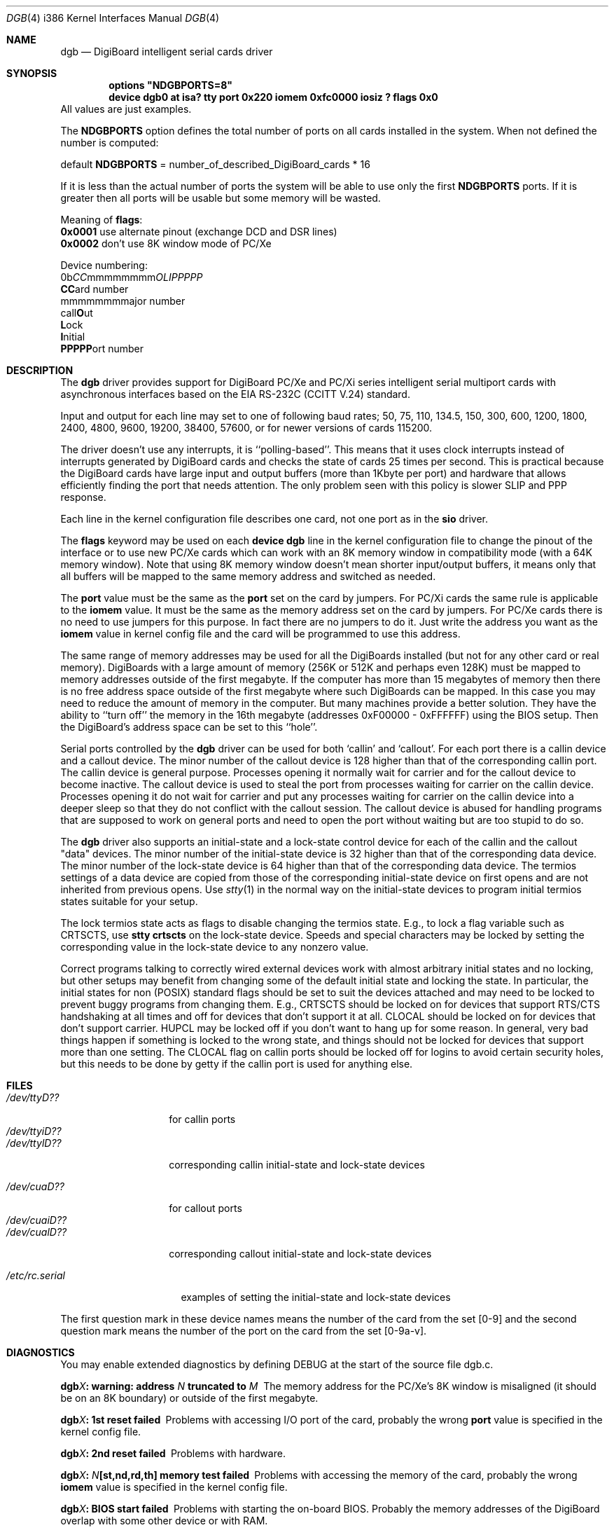 .\" Copyright (c) 1990, 1991 The Regents of the University of California.
.\" All rights reserved.
.\"
.\" This code is derived from software contributed to Berkeley by
.\" the Systems Programming Group of the University of Utah Computer
.\" Science Department.
.\" Redistribution and use in source and binary forms, with or without
.\" modification, are permitted provided that the following conditions
.\" are met:
.\" 1. Redistributions of source code must retain the above copyright
.\"    notice, this list of conditions and the following disclaimer.
.\" 2. Redistributions in binary form must reproduce the above copyright
.\"    notice, this list of conditions and the following disclaimer in the
.\"    documentation and/or other materials provided with the distribution.
.\" 3. All advertising materials mentioning features or use of this software
.\"    must display the following acknowledgement:
.\"	This product includes software developed by the University of
.\"	California, Berkeley and its contributors.
.\" 4. Neither the name of the University nor the names of its contributors
.\"    may be used to endorse or promote products derived from this software
.\"    without specific prior written permission.
.\"
.\" THIS SOFTWARE IS PROVIDED BY THE REGENTS AND CONTRIBUTORS ``AS IS'' AND
.\" ANY EXPRESS OR IMPLIED WARRANTIES, INCLUDING, BUT NOT LIMITED TO, THE
.\" IMPLIED WARRANTIES OF MERCHANTABILITY AND FITNESS FOR A PARTICULAR PURPOSE
.\" ARE DISCLAIMED.  IN NO EVENT SHALL THE REGENTS OR CONTRIBUTORS BE LIABLE
.\" FOR ANY DIRECT, INDIRECT, INCIDENTAL, SPECIAL, EXEMPLARY, OR CONSEQUENTIAL
.\" DAMAGES (INCLUDING, BUT NOT LIMITED TO, PROCUREMENT OF SUBSTITUTE GOODS
.\" OR SERVICES; LOSS OF USE, DATA, OR PROFITS; OR BUSINESS INTERRUPTION)
.\" HOWEVER CAUSED AND ON ANY THEORY OF LIABILITY, WHETHER IN CONTRACT, STRICT
.\" LIABILITY, OR TORT (INCLUDING NEGLIGENCE OR OTHERWISE) ARISING IN ANY WAY
.\" OUT OF THE USE OF THIS SOFTWARE, EVEN IF ADVISED OF THE POSSIBILITY OF
.\" SUCH DAMAGE.
.\"
.\"     from: @(#)dca.4	5.2 (Berkeley) 3/27/91
.\"	from: com.4,v 1.1 1993/08/06 11:19:07 cgd Exp
.\"	from: sio.4,v 1.15 1994/12/06 20:14:30 bde Exp
.\"	$Id$
.\"
.Dd Oct 13, 1995
.Dt DGB 4 i386
.Os FreeBSD
.Sh NAME
.Nm dgb
.Nd
DigiBoard intelligent serial cards driver
.Sh SYNOPSIS
.Cd "options" \&"NDGBPORTS=8\&"
.Cd "device dgb0 at isa? tty port 0x220 iomem 0xfc0000 iosiz ? flags 0x0
All values are just examples.
.sp
The \fBNDGBPORTS\fR option defines the total number of ports on all cards
installed in the system. When not defined the number is computed:

.br
    default \fBNDGBPORTS\fR = number_of_described_DigiBoard_cards * 16

If it is less than the actual number of ports 
the system will be able to use only the
first \fBNDGBPORTS\fR ports. If it is greater then all ports will be usable
but some memory will be wasted.
.sp
Meaning of \fBflags\fR:
.br
\fB0x0001\fR use alternate pinout (exchange DCD and DSR lines)
.br
\fB0x0002\fR don't use 8K window mode of PC/Xe
.sp
Device numbering:
.br
0b\fICC\fRmmmmmmmm\fIOLIPPPPP\fR
.br
  \fBCC\fRard number
.br
    mmmmmmmm\fRajor number
.br
            call\fBO\fRut
.br
             \fBL\fRock
.br
              \fBI\fRnitial
.br
               \fBPPPPP\fRort number
.Sh DESCRIPTION
The
.Nm dgb
driver provides support for DigiBoard PC/Xe and PC/Xi series intelligent
serial multiport cards with asynchronous interfaces based on the
.Tn EIA
.Tn RS-232C
.Pf ( Tn CCITT
.Tn V.24 )
standard.
.Pp
Input and output for each line may set to one of following baud rates;
50, 75, 110, 134.5, 150, 300, 600, 1200, 1800, 2400, 4800, 9600,
19200, 38400, 57600, or for newer versions of cards 115200.
.Pp
The driver doesn't use any interrupts, it is ``polling-based''. This means that
it uses clock interrupts instead of interrupts generated by DigiBoard cards and
checks the state of cards 25 times per second. This is practical because the
DigiBoard cards have large input and output buffers (more than 1Kbyte per
port) and hardware that allows efficiently finding the port that needs
attention. The only problem seen with this policy is slower 
SLIP and PPP response.
.sp
Each line in the kernel configuration file describes one card, not one port 
as in the
.Nm sio
driver.
.sp
The
.Nm flags
keyword may be used on each
.Nm device dgb
line in the kernel configuration file
to change the pinout of the interface or to use new PC/Xe cards
which can work with an 8K memory window in compatibility mode
(with a 64K memory window). Note
that using 8K memory window doesn't mean shorter input/output buffers, it means
only that all buffers will be mapped to the same memory address and switched as
needed.
.sp
The
.Nm port
value must be the same
as the 
.Nm port
set on the card by jumpers.
For PC/Xi cards the same rule is applicable to the
.Nm iomem
value.  It must be the same as the memory address set on the card
by jumpers.
.\"Some documentation gives the address as a ``paragraph'' or ``segment'';
.\"you can get the value of address by adding the digit "0" at end of
.\"paragraph value, e.g., 0xfc000 -> 0xfc0000.
For PC/Xe cards there is no need to use jumpers for this purpose.
In fact there are no jumpers to do it.  Just
write the address you want as the
.Nm iomem
value in kernel config file and the card will be programmed 
to use this address.
.sp
The same range of memory addresses may be used
for all the DigiBoards installed
(but not for any other card or real memory). DigiBoards
with a large amount of memory (256K or 512K and perhaps
even 128K) must be mapped
to memory addresses outside of the first megabyte. If the computer
has more than 15 megabytes of memory then there is no free address space
outside of the first megabyte where such DigiBoards can be mapped.
In this case you
may need to reduce the amount of memory in the computer.
But many machines provide a better solution. They have the ability to
``turn off'' the memory in the 16th megabyte (addresses 0xF00000 - 0xFFFFFF)
using the
BIOS setup. Then the DigiBoard's address space can be set to this ``hole''.
.\" XXX the following should be true for all serial drivers and
.\" should not be repeated in the man pages for all serial drivers.
.\" It was copied from sio.4.  The only changes were s/sio/dgb/g.
.Pp
Serial ports controlled by the
.Nm dgb
driver can be used for both `callin' and `callout'.
For each port there is a callin device and a callout device.
The minor number of the callout device is 128 higher
than that of the corresponding callin port.
The callin device is general purpose.
Processes opening it normally wait for carrier
and for the callout device to become inactive.
The callout device is used to steal the port from
processes waiting for carrier on the callin device.
Processes opening it do not wait for carrier
and put any processes waiting for carrier on the callin device into
a deeper sleep so that they do not conflict with the callout session.
The callout device is abused for handling programs that are supposed
to work on general ports and need to open the port without waiting
but are too stupid to do so.
.Pp
The
.Nm dgb
driver also supports an initial-state and a lock-state control
device for each of the callin and the callout "data" devices.
The minor number of the initial-state device is 32 higher
than that of the corresponding data device.
The minor number of the lock-state device is 64 higher
than that of the corresponding data device.
The termios settings of a data device are copied
from those of the corresponding initial-state device
on first opens and are not inherited from previous opens.
Use
.Xr stty 1
in the normal way on the initial-state devices to program
initial termios states suitable for your setup.
.sp
The lock termios state acts as flags to disable changing
the termios state.  E.g., to lock a flag variable such as
CRTSCTS, use
.Nm stty crtscts
on the lock-state device.  Speeds and special characters
may be locked by setting the corresponding value in the lock-state
device to any nonzero value.
.sp
Correct programs talking to correctly wired external devices
.\" XXX change next line in other man pages too, and rewrite this paragraph.
work with almost arbitrary initial states and no locking,
but other setups may benefit from changing some of the default
initial state and locking the state.
In particular, the initial states for non (POSIX) standard flags
should be set to suit the devices attached and may need to be
locked to prevent buggy programs from changing them.
E.g., CRTSCTS should be locked on for devices that support
RTS/CTS handshaking at all times and off for devices that don't
support it at all.  CLOCAL should be locked on for devices
that don't support carrier.  HUPCL may be locked off if you don't
want to hang up for some reason.  In general, very bad things happen
if something is locked to the wrong state, and things should not
be locked for devices that support more than one setting.  The
CLOCAL flag on callin ports should be locked off for logins
to avoid certain security holes, but this needs to be done by
getty if the callin port is used for anything else.
.Sh FILES
.Bl -tag -width /dev/ttyiD?? -compact
.It Pa /dev/ttyD??
for callin ports
.It Pa /dev/ttyiD??
.It Pa /dev/ttylD??
corresponding callin initial-state and lock-state devices
.sp
.It Pa /dev/cuaD??
for callout ports
.It Pa /dev/cuaiD??
.It Pa /dev/cualD??
corresponding callout initial-state and lock-state devices
.El
.sp
.Bl -tag -width /etc/rc.serial -compact
.It Pa /etc/rc.serial
examples of setting the initial-state and lock-state devices
.El
.Pp
The first question mark in these device names
means the number of the card from the set [0-9] and the
second question mark means the number of the port on the card from the set
[0-9a-v].
.Sh DIAGNOSTICS
You may enable extended diagnostics by defining DEBUG at the
start of the source file dgb.c.
.Bl -diag
.It dgb\fIX\fB: warning: address \fIN\fB truncated to \fIM\fB
The memory address for the PC/Xe's 8K window is misaligned (it should be
on an 8K boundary) or outside of the first megabyte.
.El
.Bl -diag
.It dgb\fIX\fB: 1st reset failed
Problems with accessing I/O port of the card, probably 
the wrong \fBport\fR value is specified in the kernel config file.
.El
.Bl -diag
.It dgb\fIX\fB: 2nd reset failed
Problems with hardware.
.El
.Bl -diag
.It dgb\fIX\fB: \fIN\fB[st,nd,rd,th] memory test failed
Problems with accessing the memory of the card, probably
the wrong \fBiomem\fR value is specified in the kernel config file.
.El
.Bl -diag
.It dgb\fIX\fB: BIOS start failed
Problems with starting the on-board BIOS. Probably the memory addresses of the
DigiBoard overlap with some other device or with RAM.
.El
.Bl -diag
.It dgb\fIX\fB: BIOS download failed
Problems with the on-board BIOS. Probably the memory addresses of the
DigiBoard overlap with some other device or with RAM.
.El
.Bl -diag
.It dgb\fIX\fB: FEP code download failed
Problems with downloading of the Front-End Processor's micro-OS. 
Probably the memory addresses of the
DigiBoard overlap with some other device or with RAM.
.El
.Bl -diag
.It dgb\fIX\fB: FEP/OS start failed
Problems with starting of the Front-End Processor's micro-OS. 
Probably the memory addresses of the
DigiBoard overlap with some other device or with RAM.
.El
.Bl -diag
.It dgb\fIX\fB: too many ports
This DigiBoard reports that it has more than 32 ports.
Perhaps a hardware problem or
the memory addresses of the
DigiBoard overlap with some other device or with RAM.
.El
.Bl -diag
.It dgb\fIX\fB: only \fIN\fB ports are usable
The NDGBPORTS parameter is too small and there is only enough space allocated
for \fIN\fR ports on this card.
.El
.Bl -diag
.It dgb\fIX\fB: port \fIY\fB is broken
The on-board diagnostic has reported that the specified port has hardware
problems.
.El
.Bl -diag
.It dgb\fIX\fB: polling of disabled board stopped
Internal problems in the polling logic of driver.
.El
.Bl -diag
.It dgb\fIX\fB: event queue's head or tail is wrong!
Internal problems in the driver or hardware.
.El
.Bl -diag
.It dgb\fIX\fB: port \fIY\fB: got event on nonexisting port
Some status changed on a port that is physically present but is 
unusable due to misconfiguration.
.El
.Bl -diag
.It dgb\fIX\fB: port \fIY\fB: event \fIN\fB mstat \fIM\fB lstat \fIK\fB
The driver got a strange event from card. Probably this means that you have a
newer card with an extended list of events or some other hardware problem.
.El
.Bl -diag
.It dgb\fIX\fB: port \fIY\fB: overrun
Input buffer has filled up. Problems in polling logic of driver.
.El
.Bl -diag
.It dgb\fIX\fB: port \fIY\fB: FEP command on disabled port
Internal problems in driver.
.El
.Bl -diag
.It dgb\fIX\fB: port \fIY\fB: timeout on FEP command
Problems in hardware.
.Sh SEE ALSO
.Xr tty 4 ,
.Xr termios 4 ,
.Xr comcontrol 8 ,
.\" XXX add next line to many other drivers.
.Xr MAKEDEV 8 ,
.Xr stty 1 .
.Sh HISTORY
The
.Nm
driver is derived from the
.Nm sio
driver and the DigiBoard driver from 
.Nm Linux 
and is
.Ud
.Sh BUGS
The implementation of sending BREAK is broken.  BREAK of fixed length of 1/4 s
is sent anyway.
.Pp
There was a bug in implementation of 
.Xr select 2 .
It is fixed now but not widely tested yet.
.Pp
There is no ditty command. Most of its functions (alternate pinout,
speed up to 115200 baud, etc.) are implemented in the driver itself. Some
other functions are missing.
